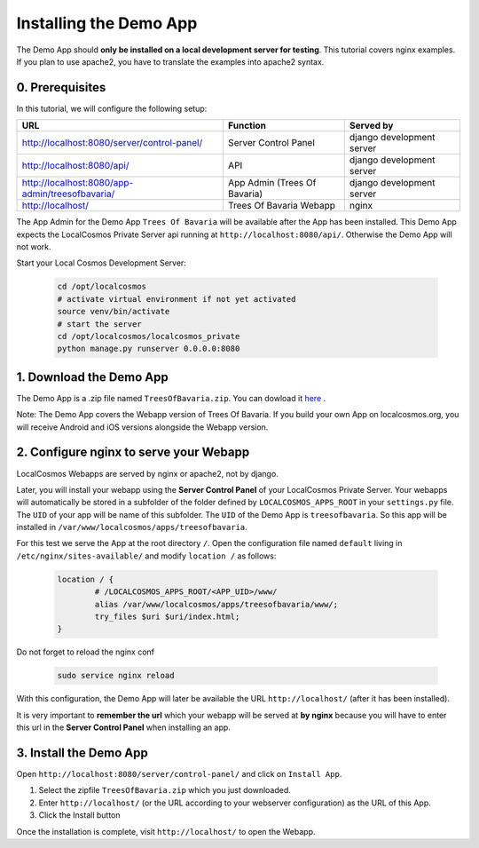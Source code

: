 Installing the Demo App
=======================

The Demo App should **only be installed on a local development server for testing**. This tutorial covers nginx examples. If you plan to use apache2, you have to translate the examples into apache2 syntax.


0. Prerequisites
----------------

In this tutorial, we will configure the following setup:

+---------------------------------------------------+------------------------------+----------------------------+
| URL                                               | Function                     | Served by                  |
+===================================================+==============================+============================+
| http://localhost:8080/server/control-panel/       | Server Control Panel         | django development server  |
+---------------------------------------------------+------------------------------+----------------------------+
| http://localhost:8080/api/                        | API                          | django development server  |
+---------------------------------------------------+------------------------------+----------------------------+
| http://localhost:8080/app-admin/treesofbavaria/   | App Admin (Trees Of Bavaria) | django development server  |
+---------------------------------------------------+------------------------------+----------------------------+
| http://localhost/                                 | Trees Of Bavaria Webapp      | nginx                      |
+---------------------------------------------------+------------------------------+----------------------------+

The App Admin for the Demo App ``Trees Of Bavaria`` will be available after the App has been installed.
This Demo App expects the LocalCosmos Private Server api running at ``http://localhost:8080/api/``. Otherwise the Demo App will not work.

Start your Local Cosmos Development Server:

	.. code-block:: bash

		cd /opt/localcosmos
		# activate virtual environment if not yet activated
		source venv/bin/activate
		# start the server
		cd /opt/localcosmos/localcosmos_private
		python manage.py runserver 0.0.0.0:8080


1. Download the Demo App
------------------------
The Demo App is a .zip file named ``TreesOfBavaria.zip``.
You can dowload it `here <https://localcosmos.org/media/TreesOfBavaria.zip>`_ .

Note: The Demo App covers the Webapp version of Trees Of Bavaria. If you build your own App on localcosmos.org, you will receive Android and iOS versions alongside the Webapp version.

 

2. Configure nginx to serve your Webapp
---------------------------------------
LocalCosmos Webapps are served by nginx or apache2, not by django.

Later, you will install your webapp using the **Server Control Panel** of your LocalCosmos Private Server. Your webapps will automatically be stored in a subfolder of the folder defined by ``LOCALCOSMOS_APPS_ROOT`` in your ``settings.py`` file. The ``UID`` of your app will be name of this subfolder.  The ``UID`` of the Demo App is ``treesofbavaria``. So this app will be installed in ``/var/www/localcosmos/apps/treesofbavaria``.


For this test we serve the App at the root directory ``/``. Open the configuration file named ``default`` living in ``/etc/nginx/sites-available/`` and modify ``location /`` as follows:

	.. code-block:: sourcecode

		location / {
			# /LOCALCOSMOS_APPS_ROOT/<APP_UID>/www/
			alias /var/www/localcosmos/apps/treesofbavaria/www/;
			try_files $uri $uri/index.html;
		}


Do not forget to reload the nginx conf

	.. code-block:: bash

		sudo service nginx reload

With this configuration, the Demo App will later be available the URL ``http://localhost/`` (after it has been installed).


It is very important to **remember the url** which your webapp will be served at **by nginx** because you will have to enter this url in the **Server Control Panel** when installing an app.


3. Install the Demo App
-----------------------
Open ``http://localhost:8080/server/control-panel/`` and click on ``Install App``.

1. Select the zipfile ``TreesOfBavaria.zip`` which you just downloaded.
2. Enter ``http://localhost/`` (or the URL according to your webserver configuration) as the URL of this App.
3. Click the Install button

Once the installation is complete, visit ``http://localhost/`` to open the Webapp.
